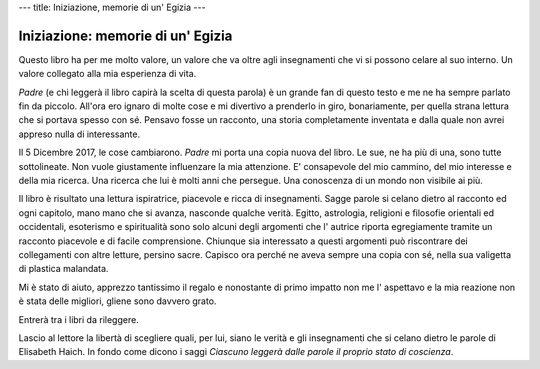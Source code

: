 ---
title: Iniziazione, memorie di un' Egizia
---

**********************************
Iniziazione: memorie di un' Egizia
**********************************

.. image:: http://www.amrita-edizioni.com/160-large_default/iniziazione-memorie-di-un-egizia.jpg


Questo libro ha per me molto valore, un valore che va oltre agli insegnamenti
che vi si possono celare al suo interno. Un valore collegato alla mia esperienza
di vita.

*Padre* (e chi leggerà il libro capirà la scelta di questa parola) è un grande
fan di questo testo e me ne ha sempre parlato fin da piccolo. All'ora ero ignaro
di molte cose e mi divertivo a prenderlo in giro, bonariamente, per quella
strana lettura che si portava spesso con sé. Pensavo fosse un racconto, una
storia completamente inventata e dalla quale non avrei appreso nulla di
interessante.

Il 5 Dicembre 2017, le cose cambiarono. *Padre* mi porta una copia nuova del
libro. Le sue, ne ha più di una, sono tutte sottolineate. Non vuole giustamente
influenzare la mia attenzione. E' consapevole del mio cammino, del mio interesse
e della mia ricerca. Una ricerca che lui è molti anni che persegue. Una
conoscenza di un mondo non visibile ai più.

Il libro è risultato una lettura ispiratrice, piacevole e ricca di insegnamenti.
Sagge parole si celano dietro al racconto ed ogni capitolo, mano mano che si
avanza, nasconde qualche verità. Egitto, astrologia, religioni e filosofie
orientali ed occidentali, esoterismo e spiritualità sono solo alcuni degli
argomenti che l' autrice riporta egregiamente tramite un racconto piacevole e di
facile comprensione. Chiunque sia interessato a questi argomenti può riscontrare
dei collegamenti con altre letture, persino sacre. Capisco ora perché ne aveva
sempre una copia con sé, nella sua valigetta di plastica malandata.

Mi è stato di aiuto, apprezzo tantissimo il regalo e nonostante di primo impatto
non me l' aspettavo e la mia reazione non è stata delle migliori, gliene sono
davvero grato.

Entrerà tra i libri da rileggere.

Lascio al lettore la libertà di scegliere quali, per lui, siano le verità e gli
insegnamenti che si celano dietro le parole di Elisabeth Haich. In fondo come
dicono i saggi *Ciascuno leggerà dalle parole il proprio stato di coscienza*.
